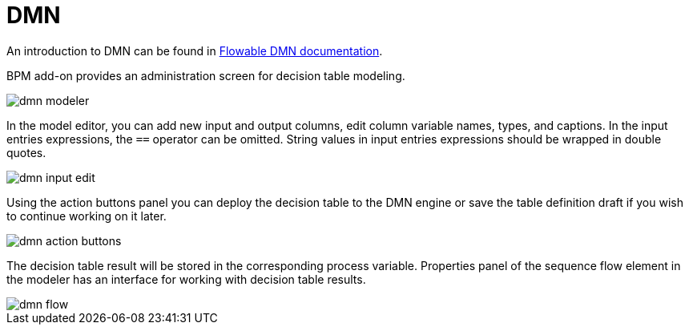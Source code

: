 = DMN

An introduction to DMN can be found in https://flowable.com/open-source/docs/dmn/ch02-Configuration/[Flowable DMN documentation^].

BPM add-on provides an administration screen for decision table modeling.

image::dmn/dmn-modeler.png[align="center"]

In the model editor, you can add new input and output columns, edit column variable names, types, and captions. In the input entries expressions, the `==` operator can be omitted. String values in input entries expressions should be wrapped in double quotes.

image::dmn/dmn-input-edit.png[align="center"]

Using the action buttons panel you can deploy the decision table to the DMN engine or save the table definition draft if you wish to continue working on it later.

image::dmn/dmn-action-buttons.png[align="center"]

The decision table result will be stored in the corresponding process variable. Properties panel of the sequence flow element in the modeler has an interface for working with decision table results.

image::dmn/dmn-flow.png[align="center"]
